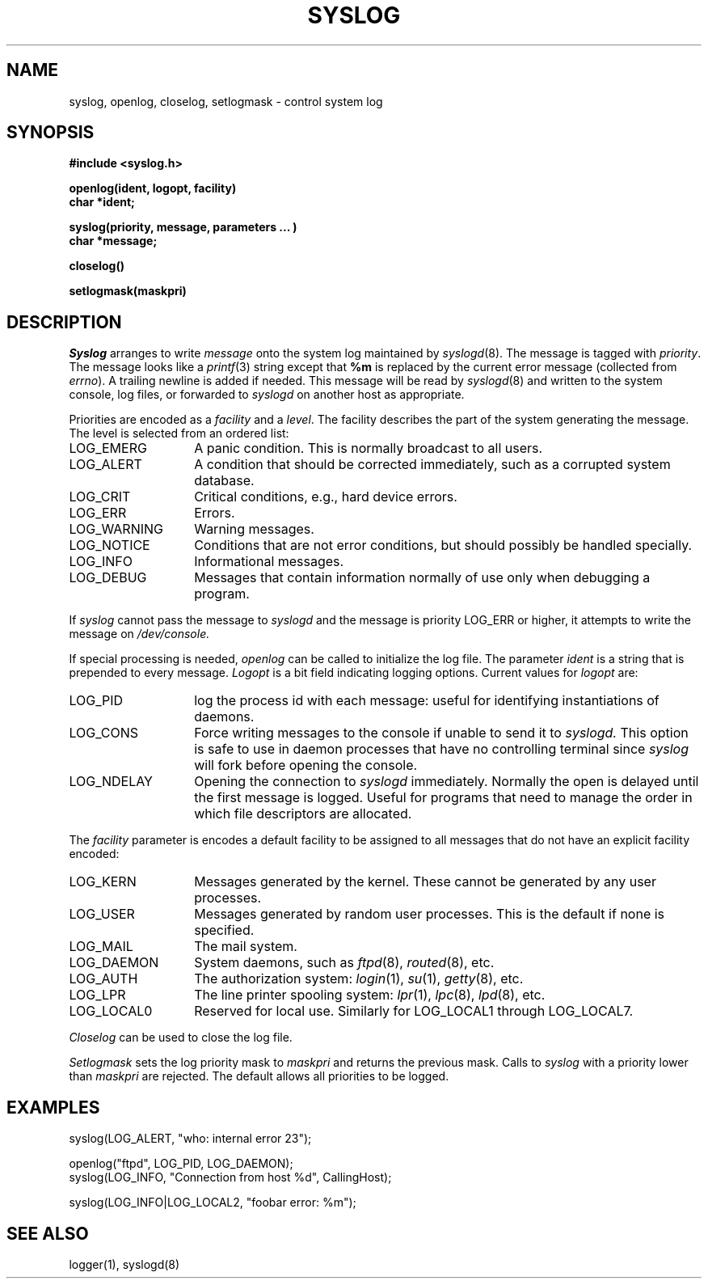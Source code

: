 .\" Copyright (c) 1983 Regents of the University of California.
.\" All rights reserved.  The Berkeley software License Agreement
.\" specifies the terms and conditions for redistribution.
.\"
.\"	@(#)syslog.3	6.5 (Berkeley) 11/29/85
.\"
.TH SYSLOG 3 ""
.UC 5
.SH NAME
syslog, openlog, closelog, setlogmask \- control system log
.SH SYNOPSIS
.B "#include <syslog.h>
.PP
.B "openlog(ident, logopt, facility)
.br
.B "char *ident;
.PP
.B "syslog(priority, message, parameters ... )
.br
.B "char *message;
.PP
.B "closelog()
.PP
.B "setlogmask(maskpri)
.SH DESCRIPTION
.I Syslog
arranges to write
.I message
onto the system log maintained by
.IR syslogd (8).
The message is tagged with
.IR priority .
The message looks like a
.IR printf (3)
string except that
.B %m
is replaced by the current error message (collected from
.IR errno ).
A trailing newline is added if needed.
This message will be read by
.IR syslogd (8)
and written to the system console, log files, or forwarded to
.I syslogd
on another host as appropriate.
.PP
Priorities are encoded as a
.I facility
and a
.IR level .
The facility describes the part of the system
generating the message.
The level is selected from an ordered list:
.IP LOG_EMERG \w'LOG_WARNING'u+3
A panic condition.
This is normally broadcast to all users.
.IP LOG_ALERT \w'LOG_WARNING'u+3
A condition that should be corrected immediately,
such as a corrupted system database.
.IP LOG_CRIT \w'LOG_WARNING'u+3
Critical conditions,
e.g., hard device errors.
.IP LOG_ERR \w'LOG_WARNING'u+3
Errors.
.IP LOG_WARNING \w'LOG_WARNING'u+3
Warning messages.
.IP LOG_NOTICE \w'LOG_WARNING'u+3
Conditions that are not error conditions,
but should possibly be handled specially.
.IP LOG_INFO \w'LOG_WARNING'u+3
Informational messages.
.IP LOG_DEBUG \w'LOG_WARNING'u+3
Messages that contain information
normally of use only when debugging a program.
.PP
If
.I syslog
cannot pass the message to
.I syslogd
and the message is priority LOG_ERR or higher,
it attempts to write the message on
.IR /dev/console.
.PP
If special processing is needed,
.I openlog
can be called to initialize the log file.
The parameter
.I ident
is a string that is prepended to every message.
.I Logopt
is a bit field indicating logging options.
Current values for
.I logopt
are:
.IP LOG_PID \w'LOG_WARNING'u+3
log the process id with each message:
useful for identifying instantiations of daemons.
.IP LOG_CONS \w'LOG_WARNING'u+3
Force writing messages to the console if unable to send it to
.I syslogd.
This option is safe to use in daemon processes that have no controlling
terminal since
.I syslog
will fork before opening the console.
.IP LOG_NDELAY \w'LOG_WARNING'u+3
Opening the connection to
.I syslogd
immediately.
Normally the open is delayed
until the first message is logged.
Useful for programs that need to manage the
order in which file descriptors are allocated.
.PP
The
.I facility
parameter is encodes a default facility to be assigned to all messages
that do not have an explicit facility encoded:
.IP LOG_KERN \w'LOG_WARNING'u+3
Messages generated by the kernel.
These cannot be generated by any user processes.
.IP LOG_USER \w'LOG_WARNING'u+3
Messages generated by random user processes.
This is the default if none is specified.
.IP LOG_MAIL \w'LOG_WARNING'u+3
The mail system.
.IP LOG_DAEMON \w'LOG_WARNING'u+3
System daemons, such as
.IR ftpd (8),
.IR routed (8),
etc.
.IP LOG_AUTH \w'LOG_WARNING'u+3
The authorization system:
.IR login (1),
.IR su (1),
.IR getty (8),
etc.
.IP LOG_LPR \w'LOG_WARNING'u+3
The line printer spooling system:
.IR lpr (1),
.IR lpc (8),
.IR lpd (8),
etc.
.IP LOG_LOCAL0 \w'LOG_WARNING'u+3
Reserved for local use.
Similarly for LOG_LOCAL1 through LOG_LOCAL7.
.PP
.I Closelog
can be used to close the log file.
.PP
.I Setlogmask
sets the log priority mask to
.I maskpri
and returns the previous mask.
Calls to
.I syslog
with a priority lower than
.I maskpri
are rejected.
The default allows all priorities to be logged.
.SH EXAMPLES
.nf
syslog(LOG_ALERT, "who: internal error 23");

openlog("ftpd", LOG_PID, LOG_DAEMON);
syslog(LOG_INFO, "Connection from host %d", CallingHost);

syslog(LOG_INFO|LOG_LOCAL2, "foobar error: %m");
.fi
.SH "SEE ALSO"
logger(1),
syslogd(8)
